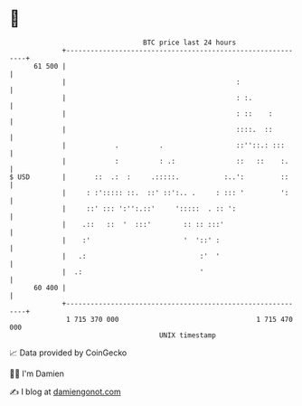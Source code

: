 * 👋

#+begin_example
                                    BTC price last 24 hours                    
                +------------------------------------------------------------+ 
         61 500 |                                                            | 
                |                                          :                 | 
                |                                          : :.              | 
                |                                          : ::    :         | 
                |                                          ::::.  ::         | 
                |            .          .                  ::''::.: :::      | 
                |            :          : .:               ::   ::    :.     | 
   $ USD        |       ::  .:  :     .:::::.           :..':         ::     | 
                |     : :'::::: ::.  ::' ::':.. .     : ::: '         ':     | 
                |     ::' ::: ':'':.::'     ':::::  . :: ':                  | 
                |    .::   ::  '  :::'        :: :: :::'                     | 
                |    :'                       '  '::' :                      | 
                |   .:                            :'  '                      | 
                |  .:                             '                          | 
         60 400 |                                                            | 
                +------------------------------------------------------------+ 
                 1 715 370 000                                  1 715 470 000  
                                        UNIX timestamp                         
#+end_example
📈 Data provided by CoinGecko

🧑‍💻 I'm Damien

✍️ I blog at [[https://www.damiengonot.com][damiengonot.com]]
